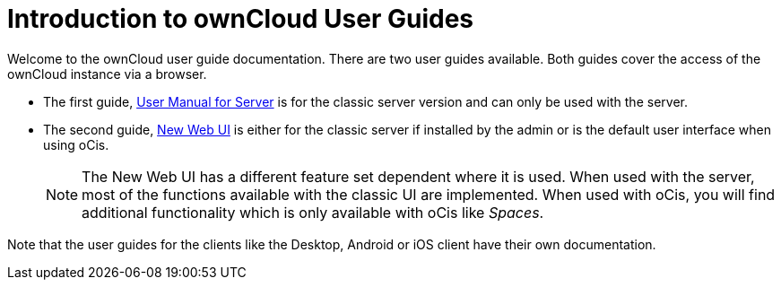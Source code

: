 = Introduction to ownCloud User Guides

Welcome to the ownCloud user guide documentation. There are two user guides available. Both guides cover the access of the ownCloud instance via a browser. 

* The first guide, xref:classic_web_ui:index.adoc[User Manual for Server] is for the classic server version and can only be used with the server.

* The second guide, xref:new_web_ui:index.adoc[New Web UI] is either for the classic server if installed by the admin or is the default user interface when using oCis.
+
NOTE: The New Web UI has a different feature set dependent where it is used. When used with the server, most of the functions available with the classic UI are implemented. When used with oCis, you will find additional functionality which is only available with oCis like _Spaces_.

Note that the user guides for the clients like the Desktop, Android or iOS client have their own documentation.
